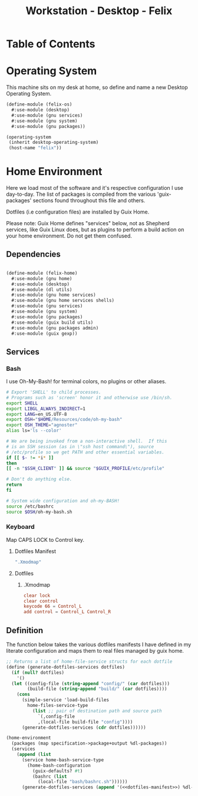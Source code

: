 #+TITLE: Workstation - Desktop - Felix
#+STARTUP: content
#+PROPERTY: header-args :mkdirp yes
#+PROPERTY: header-args :tangle-mode (identity #o444)
#+PROPERTY: header-args :tangle-mode (identity #o555)

* Table of Contents
:PROPERTIES:
:TOC: :include all :ignore this
:CONTENTS:
- [[#operating-system][Operating System]]
- [[#home-environment][Home Environment]]
  - [[#dependencies][Dependencies]]
  - [[#services][Services]]
    - [[#bash][Bash]]
    - [[#keyboard][Keyboard]]
      - [[#dotfiles-manifest][Dotfiles Manifest]]
      - [[#dotfiles][Dotfiles]]
        - [[#xmodmap][.Xmodmap]]
  - [[#definition][Definition]]
:END:

* Operating System
This machine sits on my desk at home, so define and name a new Desktop Operating System.

#+NAME: desktop-operating-system
#+BEGIN_SRC scheme  :tangle build/felix-os.scm
(define-module (felix-os)
  #:use-module (desktop)
  #:use-module (gnu services)
  #:use-module (gnu system)
  #:use-module (gnu packages))

(operating-system
 (inherit desktop-operating-system)
 (host-name "felix"))
#+END_SRC

* Home Environment
Here we load most of the software and it's respective configuration I use day-to-day. The list of packages is compiled from the various 'guix-packages' sections found throughout this file and others.

Dotfiles (i.e configuration files) are installed by Guix Home.

Please note: Guix Home defines "services" below, not as Shepherd services, like Guix Linux does, but as plugins to perform a build action on your home environment. Do not get them confused.

** Dependencies

#+NAME: dependencies
#+BEGIN_SRC scheme  :tangle build/felix-home.scm

(define-module (felix-home)
  #:use-module (gnu home)
  #:use-module (desktop)
  #:use-module (dl utils)
  #:use-module (gnu home services)
  #:use-module (gnu home services shells)
  #:use-module (gnu services)
  #:use-module (gnu system)
  #:use-module (gnu packages)
  #:use-module (guix build utils)
  #:use-module (gnu packages admin)
  #:use-module (guix gexp))

#+END_SRC

** Services

*** Bash

I use Oh-My-Bash! for terminal colors, no plugins or other aliases.

#+NAME: home-services-bash
#+BEGIN_SRC sh  :tangle build/bash/bashrc.sh
# Export 'SHELL' to child processes.
# Programs such as 'screen' honor it and otherwise use /bin/sh.
export SHELL
export LIBGL_ALWAYS_INDIRECT=1
export LANG=en_US.UTF-8
export OSH="$HOME/Resources/code/oh-my-bash"
export OSH_THEME="agnoster"
alias ls='ls --color'

# We are being invoked from a non-interactive shell.  If this
# is an SSH session (as in \"ssh host command\"), source
# /etc/profile so we get PATH and other essential variables.
if [[ $- != *i* ]]
then
[[ -n "$SSH_CLIENT" ]] && source "$GUIX_PROFILE/etc/profile"

# Don't do anything else.
return
fi

# System wide configuration and oh-my-BASH!
source /etc/bashrc
source $OSH/oh-my-bash.sh
#+END_SRC

*** Keyboard

Map CAPS LOCK to Control key.

***** Dotfiles Manifest

#+BEGIN_SRC scheme :noweb-ref dotfiles-manifest :noweb-sep ""
  ".Xmodmap"
#+END_SRC

***** Dotfiles
****** .Xmodmap

#+NAME: home-services-keyboard
#+BEGIN_SRC conf :tangle build/.Xmodmap
clear lock
clear control
keycode 66 = Control_L
add control = Control_L Control_R
#+END_SRC

** Definition

The function below takes the various dotfiles manifests I have defined in my literate configuration and maps them to real files managed by guix home.

#+NAME: dependencies
#+BEGIN_SRC scheme  :tangle build/felix-home.scm :noweb yes
;; Returns a list of home-file-service structs for each dotfile
(define (generate-dotfiles-services dotfiles)
  (if (null? dotfiles)
    '()
  (let ((config-file (string-append "config/" (car dotfiles)))
        (build-file (string-append "build/" (car dotfiles))))
    (cons
      (simple-service 'load-build-files
        home-files-service-type
          (list ;; pair of destination path and source path
            `(,config-file
            ,(local-file build-file "config"))))
      (generate-dotfiles-services (cdr dotfiles))))))

(home-environment
  (packages (map specification->package+output %dl-packages))
  (services
    (append (list
      (service home-bash-service-type
        (home-bash-configuration
          (guix-defaults? #t)
          (bashrc (list
            (local-file "bash/bashrc.sh"))))))
      (generate-dotfiles-services (append '(<<dotfiles-manifest>>) %dl-dotfiles)))))
#+END_SRC

